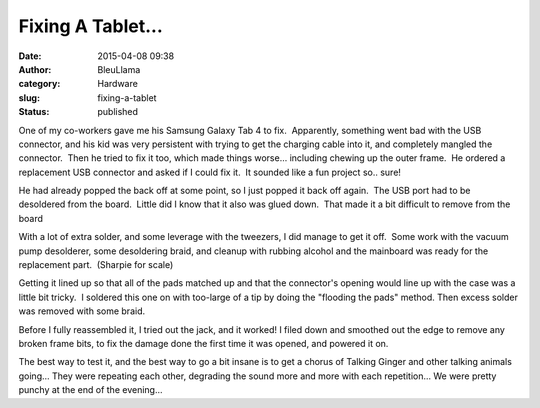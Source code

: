 Fixing A Tablet...
##################
:date: 2015-04-08 09:38
:author: BleuLlama
:category: Hardware
:slug: fixing-a-tablet
:status: published

One of my co-workers gave me his Samsung Galaxy Tab 4 to fix.
 Apparently, something went bad with the USB connector, and his kid was
very persistent with trying to get the charging cable into it, and
completely mangled the connector.  Then he tried to fix it too, which
made things worse... including chewing up the outer frame.  He ordered a
replacement USB connector and asked if I could fix it.  It sounded like
a fun project so.. sure!

He had already popped the back off at some point, so I just popped it
back off again.  The USB port had to be desoldered from the board.
 Little did I know that it also was glued down.  That made it a bit
difficult to remove from the board

|2015-04-07 20.49.45|

With a lot of extra solder, and some leverage with the tweezers, I did
manage to get it off.  Some work with the vacuum pump desolderer, some
desoldering braid, and cleanup with rubbing alcohol and the mainboard
was ready for the replacement part.  (Sharpie for scale)

|2015-04-07 21.25.38|

Getting it lined up so that all of the pads matched up and that the
connector's opening would line up with the case was a little bit tricky.
 I soldered this one on with too-large of a tip by doing the "flooding
the pads" method. Then excess solder was removed with some braid.

 

|2015-04-07 21.43.35|

 

 

Before I fully reassembled it, I tried out the jack, and it worked! I
filed down and smoothed out the edge to remove any broken frame bits, to
fix the damage done the first time it was opened, and powered it on.

|CCCTy4iWAAMfjrm|\ The best way to test it, and the best way to go a bit
insane is to get a chorus of Talking Ginger and other talking animals
going... They were repeating each other, degrading the sound more and
more with each repetition... We were pretty punchy at the end of the
evening...

 

.. |2015-04-07 20.49.45| image:: http://www.interlockroc.org/wp-content/uploads/2015/04/2015-04-07-20.49.45-300x225.jpg
   :class: wp-image-1947 aligncenter
   :width: 400px
   :height: 300px
   :target: http://www.interlockroc.org/wp-content/uploads/2015/04/CCCTy4iWAAMfjrm.jpg
.. |2015-04-07 21.25.38| image:: http://www.interlockroc.org/wp-content/uploads/2015/04/2015-04-07-21.25.38-300x225.jpg
   :class: wp-image-1948 aligncenter
   :width: 400px
   :height: 300px
   :target: http://www.interlockroc.org/wp-content/uploads/2015/04/2015-04-07-21.25.38.jpg
.. |2015-04-07 21.43.35| image:: http://www.interlockroc.org/wp-content/uploads/2015/04/2015-04-07-21.43.35-225x300.jpg
   :class: wp-image-1949 aligncenter
   :width: 277px
   :height: 369px
   :target: http://www.interlockroc.org/wp-content/uploads/2015/04/2015-04-07-21.43.35.jpg
.. |CCCTy4iWAAMfjrm| image:: http://www.interlockroc.org/wp-content/uploads/2015/04/CCCTy4iWAAMfjrm-300x225.jpg
   :class: wp-image-1946 aligncenter
   :width: 400px
   :height: 300px
   :target: http://www.interlockroc.org/wp-content/uploads/2015/04/2015-04-07-21.48.01.jpg
